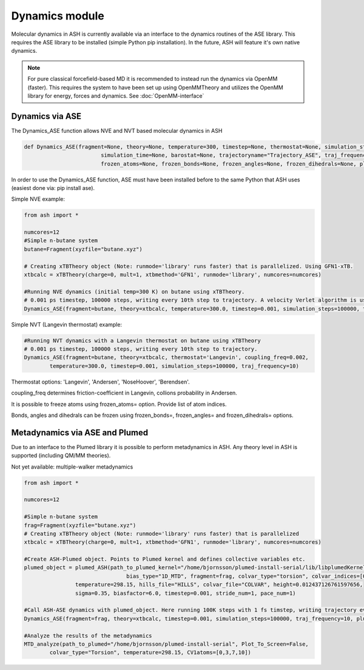 =================================================
Dynamics module
=================================================

Molecular dynamics in ASH is currently available via an interface to the dynamics routines of the ASE library. This requires the ASE library to be installed (simple Python pip installation). In the future, ASH will feature it's own native dynamics.


.. note:: For pure classical forcefield-based MD it is recommended to instead run the dynamics via OpenMM (faster). This requires the system to have been set up using OpenMMTheory and utilizes the OpenMM library for energy, forces and dynamics. See :doc:`OpenMM-interface`


######################################################
Dynamics via ASE
######################################################

The Dynamics_ASE function allows NVE and NVT based molecular dynamics in ASH 

.. code-block:: python

	def Dynamics_ASE(fragment=None, theory=None, temperature=300, timestep=None, thermostat=None, simulation_steps=None, 
				simulation_time=None, barostat=None, trajectoryname="Trajectory_ASE", traj_frequency=1, coupling_freq=0.002, 
				frozen_atoms=None, frozen_bonds=None, frozen_angles=None, frozen_dihedrals=None, plumed_object=None):

In order to use the Dynamics_ASE function, ASE must have been installed before to the same Python that ASH uses (easiest done via: pip install ase).

Simple NVE example:

.. code-block:: python

	from ash import *
	
	numcores=12
	#Simple n-butane system
	butane=Fragment(xyzfile="butane.xyz")

	# Creating xTBTheory object (Note: runmode='library' runs faster) that is parallelized. Using GFN1-xTB.
	xtbcalc = xTBTheory(charge=0, mult=1, xtbmethod='GFN1', runmode='library', numcores=numcores)
	
	#Running NVE dynamics (initial temp=300 K) on butane using xTBTheory.
	# 0.001 ps timestep, 100000 steps, writing every 10th step to trajectory. A velocity Verlet algorithm is used.
	Dynamics_ASE(fragment=butane, theory=xtbcalc, temperature=300.0, timestep=0.001, simulation_steps=100000, traj_frequency=10)


Simple NVT (Langevin thermostat) example:

.. code-block:: python

	#Running NVT dynamics with a Langevin thermostat on butane using xTBTheory
	# 0.001 ps timestep, 100000 steps, writing every 10th step to trajectory.
	Dynamics_ASE(fragment=butane, theory=xtbcalc, thermostat='Langevin', coupling_freq=0.002, 
		temperature=300.0, timestep=0.001, simulation_steps=100000, traj_frequency=10)


Thermostat options: 'Langevin', 'Andersen', 'NoseHoover', 'Berendsen'.

coupling_freq determines friction-coefficient in Langevin, collions probability in Andersen.

It is possible to freeze atoms using frozen_atoms= option. Provide list of atom indices.

Bonds, angles and dihedrals can be frozen using frozen_bonds=, frozen_angles= and frozen_dihedrals= options.



######################################################
Metadynamics via ASE and Plumed
######################################################

Due to an interface to the Plumed library it is possible to perform metadynamics in ASH. Any theory level in ASH is supported (including QM/MM theories).


Not yet available: multiple-walker metadynamics

.. code-block:: python

	from ash import *

	numcores=12

	#Simple n-butane system
	frag=Fragment(xyzfile="butane.xyz")
	# Creating xTBTheory object (Note: runmode='library' runs faster) that is parallelized 
	xtbcalc = xTBTheory(charge=0, mult=1, xtbmethod='GFN1', runmode='library', numcores=numcores)

	#Create ASH-Plumed object. Points to Plumed kernel and defines collective variables etc.
	plumed_object = plumed_ASH(path_to_plumed_kernel="/home/bjornsson/plumed-install-serial/lib/libplumedKernel.so", 
					bias_type="1D_MTD", fragment=frag, colvar_type="torsion", colvar_indices=[0,3,7,10],
	                temperature=298.15, hills_file="HILLS", colvar_file="COLVAR", height=0.012437126761597656, 
	                sigma=0.35, biasfactor=6.0, timestep=0.001, stride_num=1, pace_num=1)

	#Call ASH-ASE dynamics with plumed_object. Here running 100K steps with 1 fs timstep, writing trajectory every 10th step.
	Dynamics_ASE(fragment=frag, theory=xtbcalc, timestep=0.001, simulation_steps=100000, traj_frequency=10, plumed_object=plumed_object)

	#Analyze the results of the metadynamics
	MTD_analyze(path_to_plumed="/home/bjornsson/plumed-install-serial", Plot_To_Screen=False, 
		colvar_type="Torsion", temperature=298.15, CV1atoms=[0,3,7,10])

